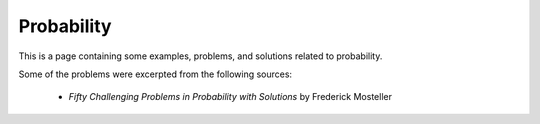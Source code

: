 Probability
=============

This is a page containing some examples, problems, and solutions related to probability.

Some of the problems were excerpted from the following sources:

  - `Fifty Challenging Problems in Probability with Solutions` by Frederick Mosteller
